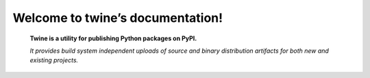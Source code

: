 Welcome to twine’s documentation!
=================================
    **Twine is a utility for publishing Python packages on PyPI.**

    *It provides build system independent uploads of source and binary distribution artifacts for both new and existing projects.*



